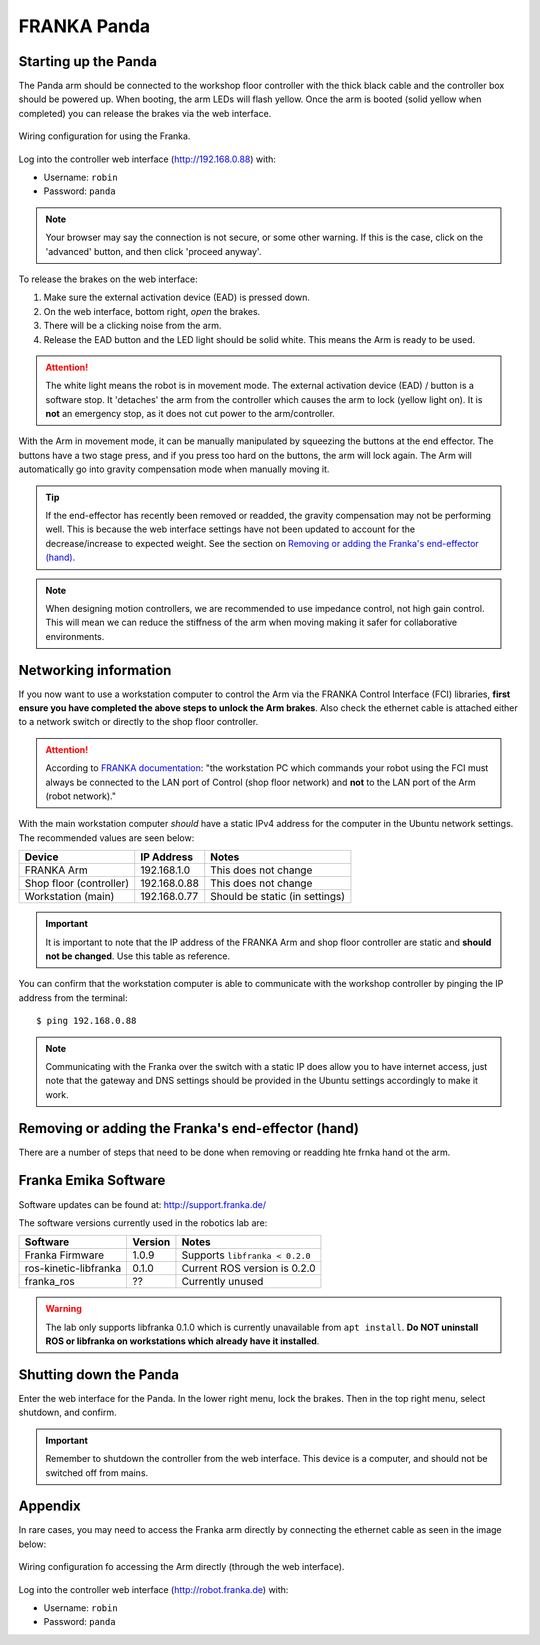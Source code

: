 ************
FRANKA Panda
************

Starting up the Panda
=====================

The Panda arm should be connected to the workshop floor controller with the thick black cable and the controller box should be powered up. When booting, the arm LEDs will flash yellow. Once the arm is booted (solid yellow when completed) you can release the brakes via the web interface.

.. figure:: _static/franka_wiring_guide_general.png
    :align: center
    :figclass: align-center

    Wiring configuration for using the Franka.

Log into the controller web interface (http://192.168.0.88) with:

* Username: ``robin``
* Password: ``panda``

.. note:: Your browser may say the connection is not secure, or some other warning. If this is the case, click on the 'advanced' button, and then click 'proceed anyway'.

To release the brakes on the web interface:

#. Make sure the external activation device (EAD) is pressed down.
#. On the web interface, bottom right, *open* the brakes.
#. There will be a clicking noise from the arm.
#. Release the EAD button and the LED light should be solid white. This means the Arm is ready to be used.

.. attention::
  The white light means the robot is in movement mode. The external activation device (EAD) / button is a software stop. It 'detaches' the arm from the controller which causes the arm to lock (yellow light on). It is **not** an emergency stop, as it does not cut power to the arm/controller.

With the Arm in movement mode, it can be manually manipulated by squeezing the buttons at the end effector. The buttons have a two stage press, and if you press too hard on the buttons, the arm will lock again. The Arm will automatically go into gravity compensation mode when manually moving it.

.. tip:: If the end-effector has recently been removed or readded, the gravity compensation may not be performing well. This is because the web interface settings have not been updated to account for the decrease/increase to expected weight. See the section on `Removing or adding the Franka's end-effector (hand)`_.

.. note::
  When designing motion controllers, we are recommended to use impedance control, not high gain control. This will mean we can reduce the stiffness of the arm when moving making it safer for collaborative environments.

Networking information
======================

If you now want to use a workstation computer to control the Arm via the FRANKA Control Interface (FCI) libraries, **first ensure you have completed the above steps to unlock the Arm brakes**. Also check the ethernet cable is attached either to a network switch or directly to the shop floor controller.

.. attention::
  According to `FRANKA documentation <https://frankaemika.github.io/docs/getting_started.html#operating-the-robot>`_: "the workstation PC which commands your robot using the FCI must always be connected to the LAN port of Control (shop floor network) and **not** to the LAN port of the Arm (robot network)."

With the main workstation computer *should* have a static IPv4 address for the computer in the Ubuntu network settings. The recommended values are seen below:

=======================  ============  ==============================
Device                   IP Address    Notes
=======================  ============  ==============================
FRANKA Arm               192.168.1.0   This does not change
Shop floor (controller)  192.168.0.88  This does not change
Workstation (main)       192.168.0.77  Should be static (in settings)
=======================  ============  ==============================

.. important::
  It is important to note that the IP address of the FRANKA Arm and shop floor controller are static and **should not be changed**. Use this table as reference.

You can confirm that the workstation computer is able to communicate with the workshop controller by pinging the IP address from the terminal::

  $ ping 192.168.0.88

.. note:: Communicating with the Franka over the switch with a static IP does allow you to have internet access, just note that the gateway and DNS settings should be provided in the Ubuntu settings accordingly to make it work.

Removing or adding the Franka's end-effector (hand)
===================================================

There are a number of steps that need to be done when removing or readding hte frnka hand ot the arm.

.. todo:: add full guidance on how to add/remove hand and change settings for gravity compensation.

.. _franka-emika-software:

Franka Emika Software
=====================

Software updates can be found at: http://support.franka.de/

The software versions currently used in the robotics lab are:

=======================  ============  ==============================
Software                 Version       Notes
=======================  ============  ==============================
Franka Firmware          1.0.9         Supports ``libfranka < 0.2.0``
ros-kinetic-libfranka    0.1.0         Current ROS version is 0.2.0
franka_ros               ??            Currently unused
=======================  ============  ==============================

.. warning:: The lab only supports libfranka 0.1.0 which is currently unavailable from ``apt install``. **Do NOT uninstall ROS or libfranka on workstations which already have it installed**.

Shutting down the Panda
=======================

Enter the web interface for the Panda. In the lower right menu, lock the brakes. Then in the top right menu, select shutdown, and confirm.

.. important::
  Remember to shutdown the controller from the web interface. This device is a computer, and should not be switched off from mains.

Appendix
========

In rare cases, you may need to access the Franka arm directly by connecting the ethernet cable as seen in the image below:

.. figure:: _static/franka_wiring_guide_robot_arm.png
    :align: center
    :figclass: align-center

    Wiring configuration fo accessing the Arm directly (through the web interface).

Log into the controller web interface (http://robot.franka.de) with:

* Username: ``robin``
* Password: ``panda``
